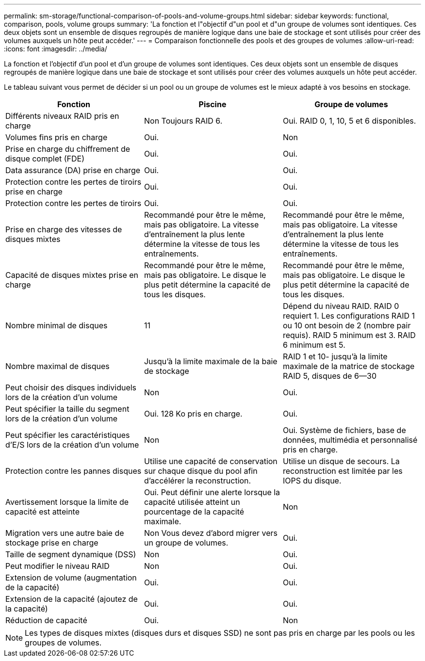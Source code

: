 ---
permalink: sm-storage/functional-comparison-of-pools-and-volume-groups.html 
sidebar: sidebar 
keywords: functional, comparison, pools, volume groups 
summary: 'La fonction et l"objectif d"un pool et d"un groupe de volumes sont identiques. Ces deux objets sont un ensemble de disques regroupés de manière logique dans une baie de stockage et sont utilisés pour créer des volumes auxquels un hôte peut accéder.' 
---
= Comparaison fonctionnelle des pools et des groupes de volumes
:allow-uri-read: 
:icons: font
:imagesdir: ../media/


[role="lead"]
La fonction et l'objectif d'un pool et d'un groupe de volumes sont identiques. Ces deux objets sont un ensemble de disques regroupés de manière logique dans une baie de stockage et sont utilisés pour créer des volumes auxquels un hôte peut accéder.

Le tableau suivant vous permet de décider si un pool ou un groupe de volumes est le mieux adapté à vos besoins en stockage.

[cols="3*"]
|===
| Fonction | Piscine | Groupe de volumes 


 a| 
Différents niveaux RAID pris en charge
 a| 
Non Toujours RAID 6.
 a| 
Oui. RAID 0, 1, 10, 5 et 6 disponibles.



 a| 
Volumes fins pris en charge
 a| 
Oui.
 a| 
Non



 a| 
Prise en charge du chiffrement de disque complet (FDE)
 a| 
Oui.
 a| 
Oui.



 a| 
Data assurance (DA) prise en charge
 a| 
Oui.
 a| 
Oui.



 a| 
Protection contre les pertes de tiroirs prise en charge
 a| 
Oui.
 a| 
Oui.



 a| 
Protection contre les pertes de tiroirs
 a| 
Oui.
 a| 
Oui.



 a| 
Prise en charge des vitesses de disques mixtes
 a| 
Recommandé pour être le même, mais pas obligatoire. La vitesse d'entraînement la plus lente détermine la vitesse de tous les entraînements.
 a| 
Recommandé pour être le même, mais pas obligatoire. La vitesse d'entraînement la plus lente détermine la vitesse de tous les entraînements.



 a| 
Capacité de disques mixtes prise en charge
 a| 
Recommandé pour être le même, mais pas obligatoire. Le disque le plus petit détermine la capacité de tous les disques.
 a| 
Recommandé pour être le même, mais pas obligatoire. Le disque le plus petit détermine la capacité de tous les disques.



 a| 
Nombre minimal de disques
 a| 
11
 a| 
Dépend du niveau RAID. RAID 0 requiert 1. Les configurations RAID 1 ou 10 ont besoin de 2 (nombre pair requis). RAID 5 minimum est 3. RAID 6 minimum est 5.



 a| 
Nombre maximal de disques
 a| 
Jusqu'à la limite maximale de la baie de stockage
 a| 
RAID 1 et 10- jusqu'à la limite maximale de la matrice de stockage RAID 5, disques de 6--30



 a| 
Peut choisir des disques individuels lors de la création d'un volume
 a| 
Non
 a| 
Oui.



 a| 
Peut spécifier la taille du segment lors de la création d'un volume
 a| 
Oui. 128 Ko pris en charge.
 a| 
Oui.



 a| 
Peut spécifier les caractéristiques d'E/S lors de la création d'un volume
 a| 
Non
 a| 
Oui. Système de fichiers, base de données, multimédia et personnalisé pris en charge.



 a| 
Protection contre les pannes disques
 a| 
Utilise une capacité de conservation sur chaque disque du pool afin d'accélérer la reconstruction.
 a| 
Utilise un disque de secours. La reconstruction est limitée par les IOPS du disque.



 a| 
Avertissement lorsque la limite de capacité est atteinte
 a| 
Oui. Peut définir une alerte lorsque la capacité utilisée atteint un pourcentage de la capacité maximale.
 a| 
Non



 a| 
Migration vers une autre baie de stockage prise en charge
 a| 
Non Vous devez d'abord migrer vers un groupe de volumes.
 a| 
Oui.



 a| 
Taille de segment dynamique (DSS)
 a| 
Non
 a| 
Oui.



 a| 
Peut modifier le niveau RAID
 a| 
Non
 a| 
Oui.



 a| 
Extension de volume (augmentation de la capacité)
 a| 
Oui.
 a| 
Oui.



 a| 
Extension de la capacité (ajoutez de la capacité)
 a| 
Oui.
 a| 
Oui.



 a| 
Réduction de capacité
 a| 
Oui.
 a| 
Non

|===
[NOTE]
====
Les types de disques mixtes (disques durs et disques SSD) ne sont pas pris en charge par les pools ou les groupes de volumes.

====